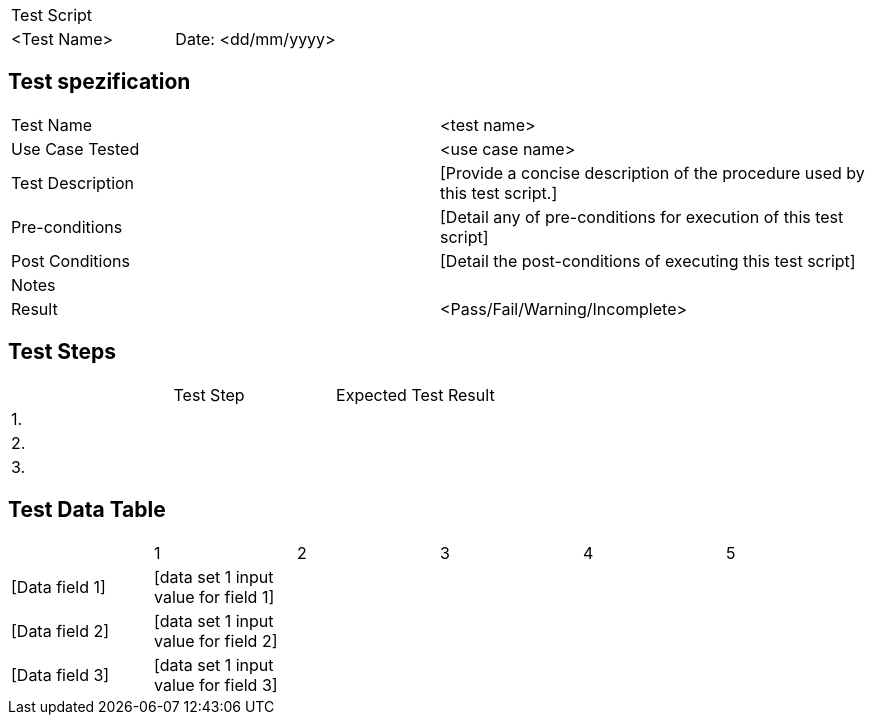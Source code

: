 |===
| Test Script |
| <Test Name> | Date: <dd/mm/yyyy>
|===

== Test spezification

|===
| Test Name | <test name>
| Use Case Tested | <use case name>
| Test Description | [Provide a concise description of the procedure used by this test script.]
| Pre-conditions | [Detail any of pre-conditions for execution of this test script]
| Post Conditions | [Detail the post-conditions of executing this test script]
| Notes |
| Result | <Pass/Fail/Warning/Incomplete>
|===

== Test Steps

|===
|    | Test Step | Expected Test Result
| 1. | | 
| 2. | |
| 3. | |
|===

== Test Data Table

|===
| | 1 | 2 | 3 | 4 | 5
| [Data field 1] | [data set 1 input value for field 1] | | | |
| [Data field 2] | [data set 1 input value for field 2] | | | |
| [Data field 3] | [data set 1 input value for field 3] | | | |
|===
